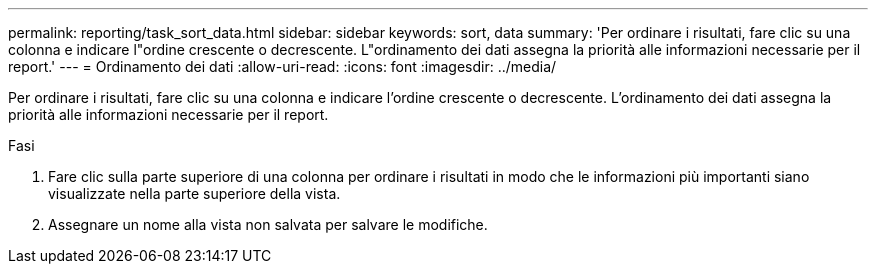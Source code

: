 ---
permalink: reporting/task_sort_data.html 
sidebar: sidebar 
keywords: sort, data 
summary: 'Per ordinare i risultati, fare clic su una colonna e indicare l"ordine crescente o decrescente. L"ordinamento dei dati assegna la priorità alle informazioni necessarie per il report.' 
---
= Ordinamento dei dati
:allow-uri-read: 
:icons: font
:imagesdir: ../media/


[role="lead"]
Per ordinare i risultati, fare clic su una colonna e indicare l'ordine crescente o decrescente. L'ordinamento dei dati assegna la priorità alle informazioni necessarie per il report.

.Fasi
. Fare clic sulla parte superiore di una colonna per ordinare i risultati in modo che le informazioni più importanti siano visualizzate nella parte superiore della vista.
. Assegnare un nome alla vista non salvata per salvare le modifiche.

